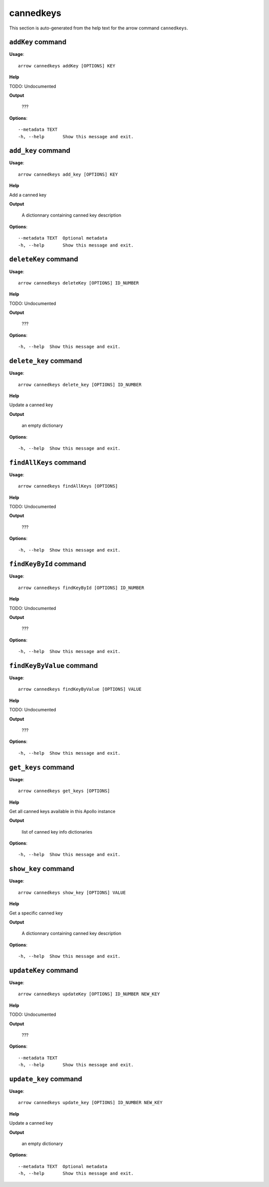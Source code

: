 cannedkeys
==========

This section is auto-generated from the help text for the arrow command
``cannedkeys``.


``addKey`` command
------------------

**Usage**::

    arrow cannedkeys addKey [OPTIONS] KEY

**Help**

TODO: Undocumented


**Output**


    ???
    
**Options**::


      --metadata TEXT
      -h, --help       Show this message and exit.
    

``add_key`` command
-------------------

**Usage**::

    arrow cannedkeys add_key [OPTIONS] KEY

**Help**

Add a canned key


**Output**


    A dictionnary containing canned key description
    
**Options**::


      --metadata TEXT  Optional metadata
      -h, --help       Show this message and exit.
    

``deleteKey`` command
---------------------

**Usage**::

    arrow cannedkeys deleteKey [OPTIONS] ID_NUMBER

**Help**

TODO: Undocumented


**Output**


    ???
    
**Options**::


      -h, --help  Show this message and exit.
    

``delete_key`` command
----------------------

**Usage**::

    arrow cannedkeys delete_key [OPTIONS] ID_NUMBER

**Help**

Update a canned key


**Output**


    an empty dictionary
    
**Options**::


      -h, --help  Show this message and exit.
    

``findAllKeys`` command
-----------------------

**Usage**::

    arrow cannedkeys findAllKeys [OPTIONS]

**Help**

TODO: Undocumented


**Output**


    ???
    
**Options**::


      -h, --help  Show this message and exit.
    

``findKeyById`` command
-----------------------

**Usage**::

    arrow cannedkeys findKeyById [OPTIONS] ID_NUMBER

**Help**

TODO: Undocumented


**Output**


    ???
    
**Options**::


      -h, --help  Show this message and exit.
    

``findKeyByValue`` command
--------------------------

**Usage**::

    arrow cannedkeys findKeyByValue [OPTIONS] VALUE

**Help**

TODO: Undocumented


**Output**


    ???
    
**Options**::


      -h, --help  Show this message and exit.
    

``get_keys`` command
--------------------

**Usage**::

    arrow cannedkeys get_keys [OPTIONS]

**Help**

Get all canned keys available in this Apollo instance


**Output**


    list of canned key info dictionaries
    
**Options**::


      -h, --help  Show this message and exit.
    

``show_key`` command
--------------------

**Usage**::

    arrow cannedkeys show_key [OPTIONS] VALUE

**Help**

Get a specific canned key


**Output**


    A dictionnary containing canned key description
    
**Options**::


      -h, --help  Show this message and exit.
    

``updateKey`` command
---------------------

**Usage**::

    arrow cannedkeys updateKey [OPTIONS] ID_NUMBER NEW_KEY

**Help**

TODO: Undocumented


**Output**


    ???
    
**Options**::


      --metadata TEXT
      -h, --help       Show this message and exit.
    

``update_key`` command
----------------------

**Usage**::

    arrow cannedkeys update_key [OPTIONS] ID_NUMBER NEW_KEY

**Help**

Update a canned key


**Output**


    an empty dictionary
    
**Options**::


      --metadata TEXT  Optional metadata
      -h, --help       Show this message and exit.
    
